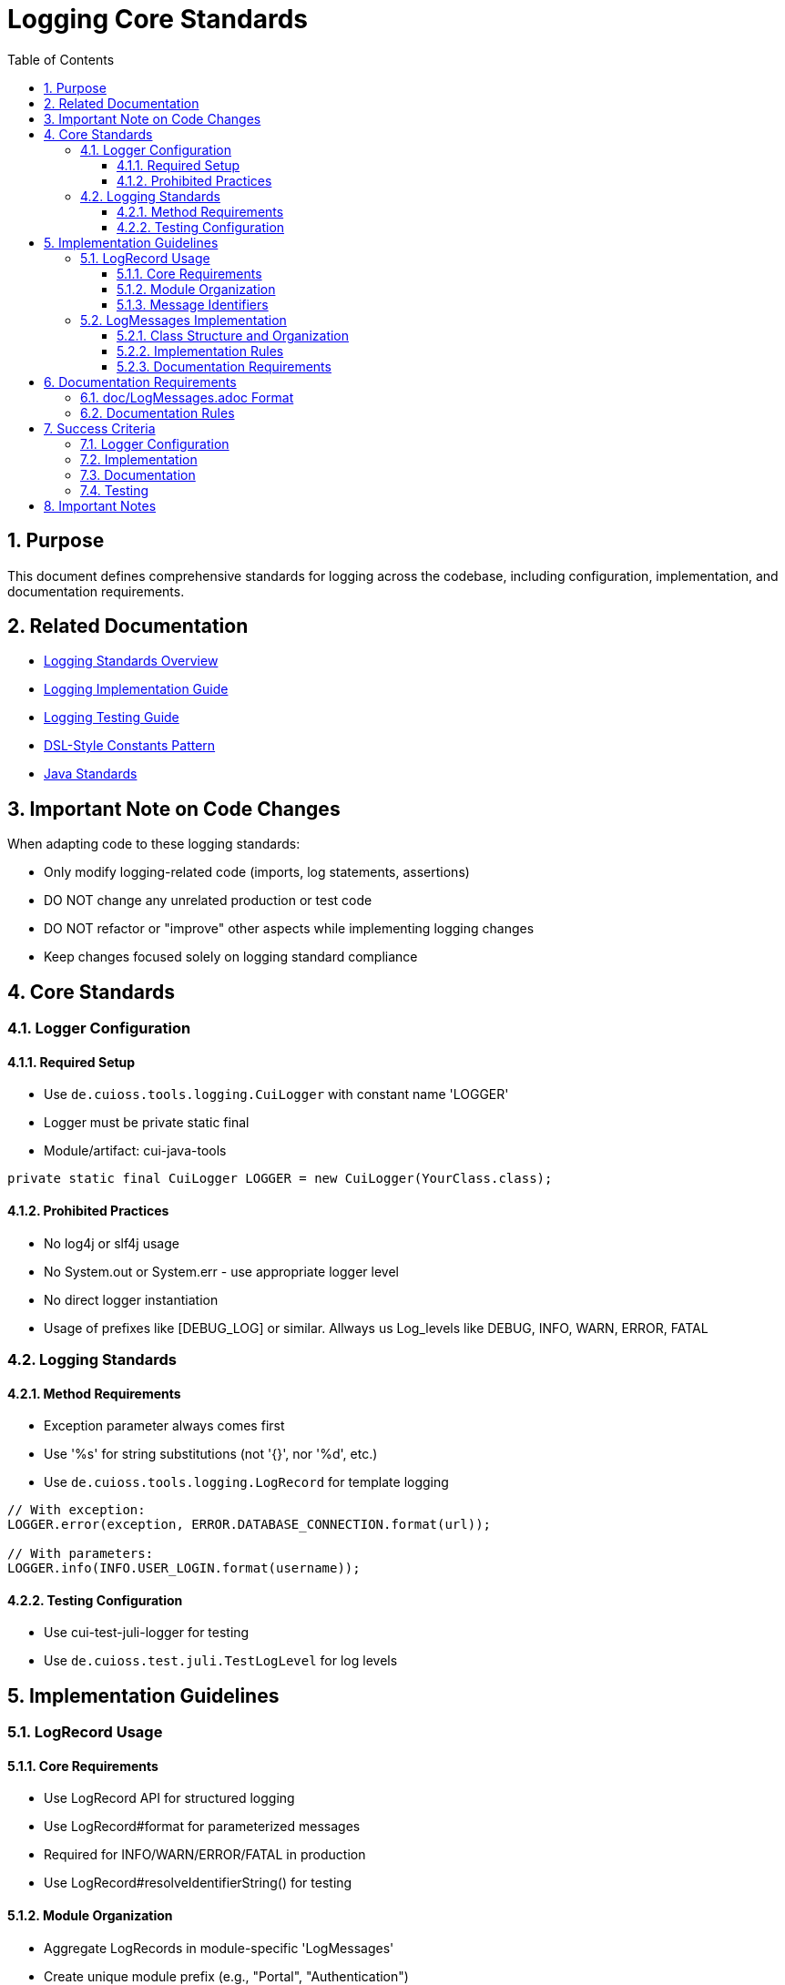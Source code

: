 = Logging Core Standards
:toc: left
:toclevels: 3
:toc-title: Table of Contents
:sectnums:
:source-highlighter: highlight.js

== Purpose

This document defines comprehensive standards for logging across the codebase, including configuration, implementation, and documentation requirements.

== Related Documentation

* xref:README.adoc[Logging Standards Overview]
* xref:implementation-guide.adoc[Logging Implementation Guide]
* xref:testing-guide.adoc[Logging Testing Guide]
* xref:dsl-style-constants.adoc[DSL-Style Constants Pattern]
* xref:../java/README.adoc[Java Standards]

== Important Note on Code Changes

When adapting code to these logging standards:

* Only modify logging-related code (imports, log statements, assertions)
* DO NOT change any unrelated production or test code
* DO NOT refactor or "improve" other aspects while implementing logging changes
* Keep changes focused solely on logging standard compliance

== Core Standards

=== Logger Configuration

==== Required Setup

* Use `de.cuioss.tools.logging.CuiLogger` with constant name 'LOGGER'
* Logger must be private static final
* Module/artifact: cui-java-tools

[source,java]
----
private static final CuiLogger LOGGER = new CuiLogger(YourClass.class);
----

==== Prohibited Practices

* No log4j or slf4j usage
* No System.out or System.err - use appropriate logger level
* No direct logger instantiation
* Usage of prefixes like [DEBUG_LOG] or similar. Allways us Log_levels like DEBUG, INFO, WARN, ERROR, FATAL

=== Logging Standards

==== Method Requirements

* Exception parameter always comes first
* Use '%s' for string substitutions (not '{}', nor '%d', etc.)
* Use `de.cuioss.tools.logging.LogRecord` for template logging

[source,java]
----
// With exception:
LOGGER.error(exception, ERROR.DATABASE_CONNECTION.format(url));

// With parameters:
LOGGER.info(INFO.USER_LOGIN.format(username));
----

==== Testing Configuration

* Use cui-test-juli-logger for testing
* Use `de.cuioss.test.juli.TestLogLevel` for log levels

== Implementation Guidelines

=== LogRecord Usage

==== Core Requirements

* Use LogRecord API for structured logging
* Use LogRecord#format for parameterized messages
* Required for INFO/WARN/ERROR/FATAL in production
* Use LogRecord#resolveIdentifierString() for testing

==== Module Organization

* Aggregate LogRecords in module-specific 'LogMessages'
* Create unique module prefix (e.g., "Portal", "Authentication")
* Store prefix as constant in LogMessages

==== Message Identifiers

* 001-99: INFO level
* 100-199: WARN level
* 200-299: ERROR level
* 300-399: FATAL level
* 500-599: DEBUG level (optional)
* 600-699: TRACE level (optional)

=== LogMessages Implementation

==== Class Structure and Organization

* Follow the xref:dsl-style-constants.adoc[DSL-Style Constants Pattern]
* Import category level constant, NOT its members
* See xref:implementation-guide.adoc[Logging Implementation Guide] for examples

==== Implementation Rules

* Create final utility class
* Name pattern: [Module][Component]LogMessages
* Place in module's root package
* Define module-specific prefix constant

==== Documentation Requirements

* Purpose description
* Complete message format
* Parameter descriptions
* Log level specification

== Documentation Requirements

=== doc/LogMessages.adoc Format

The documentation must be maintained in `doc/LogMessages.adoc` for each module and must follow this format:

[source,asciidoc]
----
= Log Messages for [Module Name]
:toc: left
:toclevels: 2

== Overview

All messages follow the format: [Module-Prefix]-[identifier]: [message]

== INFO Level (001-099)

[cols="1,1,2,2", options="header"]
|===
|ID |Component |Message |Description
|PortalAuth-001 |AUTH |User '%s' successfully logged in |Logged when a user successfully authenticates
|PortalAuth-002 |AUTH |User '%s' logged out |Logged when a user logs out of the system
|===

== WARN Level (100-199)

[cols="1,1,2,2", options="header"]
|===
|ID |Component |Message |Description
|PortalAuth-100 |AUTH |Login failed for user '%s' |Logged when a login attempt fails
|===

== ERROR Level (200-299)

[cols="1,1,2,2", options="header"]
|===
|ID |Component |Message |Description
|PortalAuth-200 |AUTH |Authentication error occurred: %s |Logged when a system error occurs
|===
----

=== Documentation Rules

. Every LogMessages class must have a corresponding documentation file at `doc/LogMessages.adoc`
. Documentation must be updated whenever log messages are modified
. Documentation must exactly match the implementation - this is a success criterion
. Messages must be organized in separate tables by log level, with level ranges in headers:
** INFO Level (001-099)
** WARN Level (100-199)
** ERROR Level (200-299)
** FATAL Level (300-399)
. Include all metadata:
** Full identifier with module prefix
** Module/component name
** Exact message template
** Clear description of when the message is used
* Other Level like debug or trace are not to be documented that way

== Success Criteria

=== Logger Configuration

* Only CuiLogger is used
* Logger is private static final
* No prohibited logging frameworks

=== Implementation

* All log messages use LogRecord
* Message identifiers follow level ranges
* DSL-Style pattern is followed
* Imports are correct
* On validating you must ensure, that there is no "dangling" LogRecords, saying each type must be used. If it is not used, analyze the codebase, whether it has somewhere to be used. Remove it otherwise. Remove it from doc/LogMessages.adoc as well

=== Documentation

* doc/LogMessages.adoc exists for each module
* All messages are documented
* Format matches specification
* IDs and messages match implementation

=== Testing

* All INFO/WARN/ERROR/FATAL messages have tests
* Tests use cui-test-juli-logger
* Assertions follow standard patterns

== Important Notes

* All rules are normative and must be applied unconditionally
* Focus changes only on logging-related code
* Documentation must be kept in sync with implementation
* When in doubt about log levels, prefer higher severity
